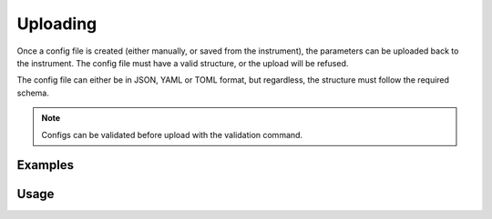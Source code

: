 Uploading
=========

Once a config file is created (either manually, or saved from the instrument),
the parameters can be uploaded back to the instrument. The config file must
have a valid structure, or the upload will be refused.

The config file can either be in JSON, YAML or TOML format, but regardless,
the structure must follow the required schema.

.. note::
 
    Configs can be validated before upload with the validation command.

Examples
--------

.. code-block:: json
    :caption: Total station ATR and target setting

    {
        "protocol": "geocom",
        "settings": [
            {
                "subsystem": "aut",
                "options": {
                    "atr": true
                }
            },
            {
                "subsystem": "bap",
                "options": {
                    "target_type": "REFLECTOR",
                    "prizm_type": "MINI"
                }
            }
        ]
    }


.. code-block:: json
    :caption: DNA normal staff direction with meter units

    {
        "protocol": "gsidna",
        "settings": [
            {
                "subsystem": "settings",
                "options": {
                    "distance_unit": "METER",
                    "staff_mode": false
                }
            }
        ]
    }

Usage
-----

.. click:: instrumentman.settings:cli_upload
    :prog: iman upload settings
